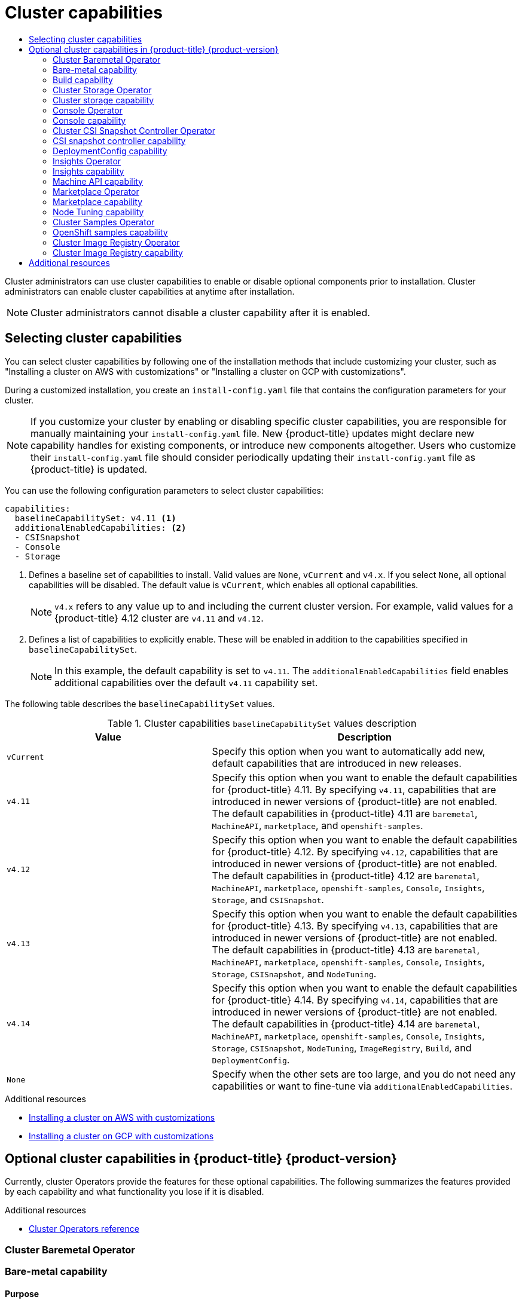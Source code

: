 :_mod-docs-content-type: ASSEMBLY
[id="cluster-capabilities"]
= Cluster capabilities
// The {product-title} attribute provides the context-sensitive name of the relevant OpenShift distribution, for example, "OpenShift Container Platform" or "OKD". The {product-version} attribute provides the product version relative to the distribution, for example "4.9".
// {product-title} and {product-version} are parsed when AsciiBinder queries the _distro_map.yml file in relation to the base branch of a pull request.
// See https://github.com/openshift/openshift-docs/blob/main/contributing_to_docs/doc_guidelines.adoc#product-name-and-version for more information on this topic.
// Other common attributes are defined in the following lines:
:data-uri:
:icons:
:experimental:
:toc: macro
:toc-title:
:imagesdir: images
:prewrap!:
:op-system-first: Red Hat Enterprise Linux CoreOS (RHCOS)
:op-system: RHCOS
:op-system-lowercase: rhcos
:op-system-base: RHEL
:op-system-base-full: Red Hat Enterprise Linux (RHEL)
:op-system-version: 8.x
:tsb-name: Template Service Broker
:kebab: image:kebab.png[title="Options menu"]
:rh-openstack-first: Red Hat OpenStack Platform (RHOSP)
:rh-openstack: RHOSP
:ai-full: Assisted Installer
:ai-version: 2.3
:cluster-manager-first: Red Hat OpenShift Cluster Manager
:cluster-manager: OpenShift Cluster Manager
:cluster-manager-url: link:https://console.redhat.com/openshift[OpenShift Cluster Manager Hybrid Cloud Console]
:cluster-manager-url-pull: link:https://console.redhat.com/openshift/install/pull-secret[pull secret from the Red Hat OpenShift Cluster Manager]
:insights-advisor-url: link:https://console.redhat.com/openshift/insights/advisor/[Insights Advisor]
:hybrid-console: Red Hat Hybrid Cloud Console
:hybrid-console-second: Hybrid Cloud Console
:oadp-first: OpenShift API for Data Protection (OADP)
:oadp-full: OpenShift API for Data Protection
:oc-first: pass:quotes[OpenShift CLI (`oc`)]
:product-registry: OpenShift image registry
:rh-storage-first: Red Hat OpenShift Data Foundation
:rh-storage: OpenShift Data Foundation
:rh-rhacm-first: Red Hat Advanced Cluster Management (RHACM)
:rh-rhacm: RHACM
:rh-rhacm-version: 2.8
:sandboxed-containers-first: OpenShift sandboxed containers
:sandboxed-containers-operator: OpenShift sandboxed containers Operator
:sandboxed-containers-version: 1.3
:sandboxed-containers-version-z: 1.3.3
:sandboxed-containers-legacy-version: 1.3.2
:cert-manager-operator: cert-manager Operator for Red Hat OpenShift
:secondary-scheduler-operator-full: Secondary Scheduler Operator for Red Hat OpenShift
:secondary-scheduler-operator: Secondary Scheduler Operator
// Backup and restore
:velero-domain: velero.io
:velero-version: 1.11
:launch: image:app-launcher.png[title="Application Launcher"]
:mtc-short: MTC
:mtc-full: Migration Toolkit for Containers
:mtc-version: 1.8
:mtc-version-z: 1.8.0
// builds (Valid only in 4.11 and later)
:builds-v2title: Builds for Red Hat OpenShift
:builds-v2shortname: OpenShift Builds v2
:builds-v1shortname: OpenShift Builds v1
//gitops
:gitops-title: Red Hat OpenShift GitOps
:gitops-shortname: GitOps
:gitops-ver: 1.1
:rh-app-icon: image:red-hat-applications-menu-icon.jpg[title="Red Hat applications"]
//pipelines
:pipelines-title: Red Hat OpenShift Pipelines
:pipelines-shortname: OpenShift Pipelines
:pipelines-ver: pipelines-1.12
:pipelines-version-number: 1.12
:tekton-chains: Tekton Chains
:tekton-hub: Tekton Hub
:artifact-hub: Artifact Hub
:pac: Pipelines as Code
//odo
:odo-title: odo
//OpenShift Kubernetes Engine
:oke: OpenShift Kubernetes Engine
//OpenShift Platform Plus
:opp: OpenShift Platform Plus
//openshift virtualization (cnv)
:VirtProductName: OpenShift Virtualization
:VirtVersion: 4.14
:KubeVirtVersion: v0.59.0
:HCOVersion: 4.14.0
:CNVNamespace: openshift-cnv
:CNVOperatorDisplayName: OpenShift Virtualization Operator
:CNVSubscriptionSpecSource: redhat-operators
:CNVSubscriptionSpecName: kubevirt-hyperconverged
:delete: image:delete.png[title="Delete"]
//distributed tracing
:DTProductName: Red Hat OpenShift distributed tracing platform
:DTShortName: distributed tracing platform
:DTProductVersion: 2.9
:JaegerName: Red Hat OpenShift distributed tracing platform (Jaeger)
:JaegerShortName: distributed tracing platform (Jaeger)
:JaegerVersion: 1.47.0
:OTELName: Red Hat OpenShift distributed tracing data collection
:OTELShortName: distributed tracing data collection
:OTELOperator: Red Hat OpenShift distributed tracing data collection Operator
:OTELVersion: 0.81.0
:TempoName: Red Hat OpenShift distributed tracing platform (Tempo)
:TempoShortName: distributed tracing platform (Tempo)
:TempoOperator: Tempo Operator
:TempoVersion: 2.1.1
//logging
:logging-title: logging subsystem for Red Hat OpenShift
:logging-title-uc: Logging subsystem for Red Hat OpenShift
:logging: logging subsystem
:logging-uc: Logging subsystem
//serverless
:ServerlessProductName: OpenShift Serverless
:ServerlessProductShortName: Serverless
:ServerlessOperatorName: OpenShift Serverless Operator
:FunctionsProductName: OpenShift Serverless Functions
//service mesh v2
:product-dedicated: Red Hat OpenShift Dedicated
:product-rosa: Red Hat OpenShift Service on AWS
:SMProductName: Red Hat OpenShift Service Mesh
:SMProductShortName: Service Mesh
:SMProductVersion: 2.4.4
:MaistraVersion: 2.4
//Service Mesh v1
:SMProductVersion1x: 1.1.18.2
//Windows containers
:productwinc: Red Hat OpenShift support for Windows Containers
// Red Hat Quay Container Security Operator
:rhq-cso: Red Hat Quay Container Security Operator
// Red Hat Quay
:quay: Red Hat Quay
:sno: single-node OpenShift
:sno-caps: Single-node OpenShift
//TALO and Redfish events Operators
:cgu-operator-first: Topology Aware Lifecycle Manager (TALM)
:cgu-operator-full: Topology Aware Lifecycle Manager
:cgu-operator: TALM
:redfish-operator: Bare Metal Event Relay
//Formerly known as CodeReady Containers and CodeReady Workspaces
:openshift-local-productname: Red Hat OpenShift Local
:openshift-dev-spaces-productname: Red Hat OpenShift Dev Spaces
// Factory-precaching-cli tool
:factory-prestaging-tool: factory-precaching-cli tool
:factory-prestaging-tool-caps: Factory-precaching-cli tool
:openshift-networking: Red Hat OpenShift Networking
// TODO - this probably needs to be different for OKD
//ifdef::openshift-origin[]
//:openshift-networking: OKD Networking
//endif::[]
// logical volume manager storage
:lvms-first: Logical volume manager storage (LVM Storage)
:lvms: LVM Storage
//Operator SDK version
:osdk_ver: 1.31.0
//Operator SDK version that shipped with the previous OCP 4.x release
:osdk_ver_n1: 1.28.0
//Next-gen (OCP 4.14+) Operator Lifecycle Manager, aka "v1"
:olmv1: OLM 1.0
:olmv1-first: Operator Lifecycle Manager (OLM) 1.0
:ztp-first: GitOps Zero Touch Provisioning (ZTP)
:ztp: GitOps ZTP
:3no: three-node OpenShift
:3no-caps: Three-node OpenShift
:run-once-operator: Run Once Duration Override Operator
// Web terminal
:web-terminal-op: Web Terminal Operator
:devworkspace-op: DevWorkspace Operator
:secrets-store-driver: Secrets Store CSI driver
:secrets-store-operator: Secrets Store CSI Driver Operator
//AWS STS
:sts-first: Security Token Service (STS)
:sts-full: Security Token Service
:sts-short: STS
//Cloud provider names
//AWS
:aws-first: Amazon Web Services (AWS)
:aws-full: Amazon Web Services
:aws-short: AWS
//GCP
:gcp-first: Google Cloud Platform (GCP)
:gcp-full: Google Cloud Platform
:gcp-short: GCP
//alibaba cloud
:alibaba: Alibaba Cloud
// IBM Cloud VPC
:ibmcloudVPCProductName: IBM Cloud VPC
:ibmcloudVPCRegProductName: IBM(R) Cloud VPC
// IBM Cloud
:ibm-cloud-bm: IBM Cloud Bare Metal (Classic)
:ibm-cloud-bm-reg: IBM Cloud(R) Bare Metal (Classic)
// IBM Power
:ibmpowerProductName: IBM Power
:ibmpowerRegProductName: IBM(R) Power
// IBM zSystems
:ibmzProductName: IBM Z
:ibmzRegProductName: IBM(R) Z
:linuxoneProductName: IBM(R) LinuxONE
//Azure
:azure-full: Microsoft Azure
:azure-short: Azure
//vSphere
:vmw-full: VMware vSphere
:vmw-short: vSphere
//Oracle
:oci-first: Oracle(R) Cloud Infrastructure
:oci: OCI
:ocvs-first: Oracle(R) Cloud VMware Solution (OCVS)
:ocvs: OCVS
:context: cluster-capabilities

toc::[]

Cluster administrators can use cluster capabilities to enable or disable optional components prior to installation. Cluster administrators can enable cluster capabilities at anytime after installation.

[NOTE]
====
Cluster administrators cannot disable a cluster capability after it is enabled.
====

:leveloffset: +1

// Module included in the following assemblies:
//
// * installing/cluster-capabilities.adoc

:_mod-docs-content-type: PROCEDURE
[id="selecting-cluster-capabilities_{context}"]
= Selecting cluster capabilities
You can select cluster capabilities by following one of the installation methods that include customizing your cluster, such as "Installing a cluster on AWS with customizations" or "Installing a cluster on GCP with customizations".

During a customized installation, you create an `install-config.yaml` file that contains the configuration parameters for your cluster.

[NOTE]
====
If you customize your cluster by enabling or disabling specific cluster capabilities, you are responsible for manually maintaining your `install-config.yaml` file. New {product-title} updates might declare new capability handles for existing components, or introduce new components altogether. Users who customize their `install-config.yaml` file should consider periodically updating their `install-config.yaml` file as {product-title} is updated.
====

You can use the following configuration parameters to select cluster capabilities:

[source,yaml]
----
capabilities:
  baselineCapabilitySet: v4.11 <1>
  additionalEnabledCapabilities: <2>
  - CSISnapshot
  - Console
  - Storage
----
<1> Defines a baseline set of capabilities to install. Valid values are `None`, `vCurrent` and `v4.x`. If you select `None`, all optional capabilities will be disabled. The default value is `vCurrent`, which enables all optional capabilities.
+
[NOTE]
====
`v4.x` refers to any value up to and including the current cluster version.
For example, valid values for a {product-title} 4.12 cluster are `v4.11` and `v4.12`.
====
<2> Defines a list of capabilities to explicitly enable. These will be enabled in addition to the capabilities specified in `baselineCapabilitySet`.
+
[NOTE]
====
In this example, the default capability is set to `v4.11`. The `additionalEnabledCapabilities` field enables additional capabilities over the default `v4.11` capability set.
====

:leveloffset!:

:_mod-docs-content-type: SNIPPET

The following table describes the `baselineCapabilitySet` values.

.Cluster capabilities `baselineCapabilitySet` values description
[cols=".^4,.^6a",options="header"]
|===
|Value|Description

|`vCurrent`
|Specify this option when you want to automatically add new, default capabilities that are introduced in new releases.

|`v4.11`
|Specify this option when you want to enable the default capabilities for {product-title} 4.11. By specifying `v4.11`, capabilities that are introduced in newer versions of {product-title} are not enabled. The default capabilities in {product-title} 4.11 are `baremetal`, `MachineAPI`, `marketplace`, and `openshift-samples`.

|`v4.12`
|Specify this option when you want to enable the default capabilities for {product-title} 4.12. By specifying `v4.12`, capabilities that are introduced in newer versions of {product-title} are not enabled. The default capabilities in {product-title} 4.12 are `baremetal`, `MachineAPI`, `marketplace`, `openshift-samples`, `Console`, `Insights`, `Storage`, and `CSISnapshot`.

|`v4.13`
|Specify this option when you want to enable the default capabilities for {product-title} 4.13. By specifying `v4.13`, capabilities that are introduced in newer versions of {product-title} are not enabled. The default capabilities in {product-title} 4.13 are `baremetal`, `MachineAPI`, `marketplace`, `openshift-samples`, `Console`, `Insights`, `Storage`, `CSISnapshot`, and `NodeTuning`.

|`v4.14`
|Specify this option when you want to enable the default capabilities for {product-title} 4.14. By specifying `v4.14`, capabilities that are introduced in newer versions of {product-title} are not enabled. The default capabilities in {product-title} 4.14 are `baremetal`, `MachineAPI`, `marketplace`, `openshift-samples`, `Console`, `Insights`, `Storage`, `CSISnapshot`, `NodeTuning`, `ImageRegistry`, `Build`, and `DeploymentConfig`.

|`None`
|Specify when the other sets are too large, and you do not need any capabilities or want to fine-tune via `additionalEnabledCapabilities`.

|===

[role="_additional-resources"]
.Additional resources
* xref:../installing/installing_aws/installing-aws-customizations.adoc#installing-aws-customizations[Installing a cluster on AWS with customizations]
* xref:../installing/installing_gcp/installing-gcp-customizations.adoc#installing-gcp-customizations[Installing a cluster on GCP with customizations]

:leveloffset: +1

// Module included in the following assemblies:
//
// * installing/cluster-capabilities.adoc

:_mod-docs-content-type: REFERENCE
[id="explanation_of_capabilities_{context}"]
= Optional cluster capabilities in {product-title} {product-version}

Currently, cluster Operators provide the features for these optional capabilities. The following summarizes the features provided by each capability and what functionality you lose if it is disabled.

:leveloffset!:

[role="_additional-resources"]
.Additional resources
* xref:../operators/operator-reference.adoc#cluster-operator-reference[Cluster Operators reference]

:leveloffset: +2

// Module included in the following assemblies:
//
// *  operators/operator-reference.adoc
// *  installing/cluster-capabilities.adoc


:cluster-caps:

:_mod-docs-content-type: REFERENCE
[id="cluster-bare-metal-operator_{context}"]
= Cluster Baremetal Operator
= Bare-metal capability


[discrete]
== Purpose


The Cluster Baremetal Operator provides the features for the `baremetal` capability.


The Cluster Baremetal Operator (CBO) deploys all the components necessary to take a bare-metal server to a fully functioning worker node ready to run {product-title} compute nodes. The CBO ensures that the metal3 deployment, which consists of the Bare Metal Operator (BMO) and Ironic containers, runs on one of the control plane nodes within the {product-title} cluster. The CBO also listens for {product-title} updates to resources that it watches and takes appropriate action.

The bare-metal capability is required for deployments using installer-provisioned infrastructure. Disabling the bare-metal capability can result in unexpected problems with these deployments.

It is recommended that cluster administrators only disable the bare-metal capability during installations with user-provisioned infrastructure that do not have any `BareMetalHost` resources in the cluster.

[IMPORTANT]
====
If the bare-metal capability is disabled, the cluster cannot provision or manage bare-metal nodes. Only disable the capability if there are no `BareMetalHost` resources in your deployment. The `baremetal` capability depends on the `MachineAPI` capability. If you enable the `baremetal` capability, you must also enable `MachineAPI`.
====




:leveloffset!:

[role="_additional-resources"]
.Additional resources
* xref:../installing/installing_bare_metal_ipi/ipi-install-overview.adoc#ipi-install-overview[Deploying installer-provisioned clusters on bare metal]
* xref:../installing/installing_bare_metal/preparing-to-install-on-bare-metal.adoc#preparing-to-install-on-bare-metal[Preparing for bare metal cluster installation]
* xref:../post_installation_configuration/bare-metal-configuration.adoc#post-install-bare-metal-configuration[Bare metal configuration]

// Build capability
:leveloffset: +2

// Module included in the following assemblies:
//
// *  installing/cluster-capabilities.adoc

:_mod-docs-content-type: REFERENCE
[id="build-config-capability_{context}"]
= Build capability

[discrete]
== Purpose

The `Build` capability enables the `Build` API. The `Build` API manages the lifecycle of `Build` and `BuildConfig` objects.

[IMPORTANT]
====
If the `Build` capability is disabled, the cluster cannot use `Build` or `BuildConfig` resources. Disable the capability only if `Build` and `BuildConfig` resources are not required in the cluster.
====

:leveloffset!:

:leveloffset: +2

// Module included in the following assemblies:
//
// *  operators/operator-reference.adoc
// *  installing/cluster-capabilities.adoc


:cluster-caps:

[id="cluster-storage-operator_{context}"]
= Cluster Storage Operator
= Cluster storage capability


[discrete]
== Purpose


The Cluster Storage Operator provides the features for the `Storage` capability.


The Cluster Storage Operator sets {product-title} cluster-wide storage defaults. It ensures a default `storageclass` exists for {product-title} clusters. It also installs Container Storage Interface (CSI) drivers which enable your cluster to use various storage backends.

[IMPORTANT]
====
If the cluster storage capability is disabled, the cluster will not have a default `storageclass` or any CSI drivers. Users with administrator privileges can create a default `storageclass` and manually install CSI drivers if the cluster storage capability is disabled.
====


[discrete]
== Notes

* The storage class that the Operator creates can be made non-default by editing its annotation, but this storage class cannot be deleted as long as the Operator runs.



:leveloffset!:

:leveloffset: +2

// Module included in the following assemblies:
//
// *  operators/operator-reference.adoc
// *  installing/cluster-capabilities.adoc

// operators/operator-reference.adoc

:cluster-caps:

:_mod-docs-content-type: REFERENCE
[id="console-operator_{context}"]
= Console Operator
= Console capability


[discrete]
== Purpose


The Console Operator provides the features for the `Console` capability.


The Console Operator installs and maintains the {product-title} web console on a cluster. The Console Operator is installed by default and automatically maintains a console.


:!cluster-caps:

:leveloffset!:

[role="_additional-resources"]
.Additional resources
* xref:../web_console/web-console-overview.adoc#web-console-overview[Web console overview]

:leveloffset: +2

// Module included in the following assemblies:
//
// * operators/operator-reference.adoc
// * installing/cluster-capabilities.adoc


:cluster-caps:

:_mod-docs-content-type: REFERENCE
[id="cluster-csi-snapshot-controller-operator_{context}"]
= Cluster CSI Snapshot Controller Operator
= CSI snapshot controller capability


[discrete]
== Purpose


The Cluster CSI Snapshot Controller Operator provides the features for the `CSISnapshot` capability.


The Cluster CSI Snapshot Controller Operator installs and maintains the CSI Snapshot Controller. The CSI Snapshot Controller is responsible for watching the `VolumeSnapshot` CRD objects and manages the creation and deletion lifecycle of volume snapshots.




:leveloffset!:

[role="_additional-resources"]
.Additional resources
* xref:../storage/container_storage_interface/persistent-storage-csi-snapshots.adoc#persistent-storage-csi-snapshots[CSI volume snapshots]

// DeploymentConfig capability
:leveloffset: +2

// Module included in the following assemblies:
//
// *  installing/cluster-capabilities.adoc

:_mod-docs-content-type: REFERENCE
[id="deployment-config-capability_{context}"]
= DeploymentConfig capability

[discrete]
== Purpose

The `DeploymentConfig` capability enables and manages the `DeploymentConfig` API.

[IMPORTANT]
====
If the `DeploymentConfig` capability is disabled, the cluster cannot use `DeploymentConfig` resources. Disable the capability only if `DeploymentConfig` resources are not required in the cluster.
====

:leveloffset!:

:leveloffset: +2

// Module included in the following assemblies:
//
// * operators/operator-reference.adoc
// * installing/cluster-capabilities.adoc

:cluster-caps:


:_mod-docs-content-type: REFERENCE
[id="insights-operator_{context}"]
= Insights Operator
= Insights capability


[discrete]
== Purpose


The Insights Operator provides the features for the `Insights` capability.


The Insights Operator gathers {product-title} configuration data and sends it to Red Hat. The data is used to produce proactive insights recommendations about potential issues that a cluster might be exposed to. These insights are communicated to cluster administrators through Insights Advisor on link:https://console.redhat.com/[console.redhat.com].


[discrete]
== Notes

Insights Operator complements {product-title} Telemetry.



:leveloffset!:

[role="_additional-resources"]
.Additional resources
* xref:../support/remote_health_monitoring/using-insights-operator.adoc#using-insights-operator[Using Insights Operator]

:leveloffset: +2

// Module included in the following assemblies:
//
// * installing/cluster-capabilities.adoc

:_mod-docs-content-type: REFERENCE
[id="machine-api-capability_{context}"]
= Machine API capability

[discrete]
== Purpose

The `machine-api-operator`, `cluster-autoscaler-operator`, and `cluster-control-plane-machine-set-operator` Operators provide the features for the `MachineAPI` capability. You can disable this capability only if you install a cluster with user-provisioned infrastructure.

The Machine API capability is responsible for all machine configuration and management in the cluster. If you disable the Machine API capability during installation, you need to manage all machine-related tasks manually.

:leveloffset!:

[role="_additional-resources"]
.Additional resources
* xref:../machine_management/index.html#index[Overview of machine management]
* xref:../operators/operator-reference.html#machine-api-operator_cluster-operators-ref[Machine API Operator]
* xref:../operators/operator-reference.html#cluster-autoscaler-operator_cluster-operators-ref[Cluster Autoscaler Operator]
* xref:../operators/operator-reference.html#control-plane-machine-set-operator_cluster-operators-ref[Control Plane Machine Set Operator]

:leveloffset: +2

// Module included in the following assemblies:
//
// * operators/operator-reference.adoc
// * installing/cluster-capabilities.adoc

// operators/operator-reference.adoc

// installing/cluster-capabilities.adoc
:cluster-caps:

:_mod-docs-content-type: REFERENCE
[id="marketplace-operator_{context}"]
= Marketplace Operator
= Marketplace capability


[discrete]
== Purpose


The Marketplace Operator provides the features for the `marketplace` capability.


The Marketplace Operator simplifies the process for bringing off-cluster Operators to your cluster by using a set of default Operator Lifecycle Manager (OLM) catalogs on the cluster. When the Marketplace Operator is installed, it creates the `openshift-marketplace` namespace. OLM ensures catalog sources installed in the `openshift-marketplace` namespace are available for all namespaces on the cluster.

If you disable the `marketplace` capability, the Marketplace Operator does not create the `openshift-marketplace` namespace. Catalog sources can still be configured and managed on the cluster manually, but OLM depends on the `openshift-marketplace` namespace in order to make catalogs available to all namespaces on the cluster. Users with elevated permissions to create namespaces prefixed with `openshift-`, such as system or cluster administrators, can manually create the `openshift-marketplace` namespace.

If you enable the `marketplace` capability, you can enable and disable individual catalogs by configuring the Marketplace Operator.




:leveloffset!:

[role="_additional-resources"]
.Additional resources
* xref:../operators/understanding/olm-rh-catalogs.adoc#olm-rh-catalogs[Red Hat-provided Operator catalogs]

:leveloffset: +2

// Module included in the following assemblies:
//
// * scalability_and_performance/using-node-tuning-operator.adoc
// * operators/operator-reference.adoc
// * post_installation_configuration/node-tasks.adoc

:cluster-caps:

:_mod-docs-content-type: CONCEPT
[id="about-node-tuning-operator_{context}"]
= Node Tuning capability

[discrete]
== Purpose

The Node Tuning Operator provides features for the `NodeTuning` capability.

The Node Tuning Operator helps you manage node-level tuning by orchestrating the TuneD daemon and achieves low latency performance by using the Performance Profile controller. The majority of high-performance applications require some level of kernel tuning. The Node Tuning Operator provides a unified management interface to users of node-level sysctls and more flexibility to add custom tuning specified by user needs.

If you disable the NodeTuning capability, some default tuning settings will not be applied to the control-plane nodes. This might limit the scalability and performance of large clusters with over 900 nodes or 900 routes.



:leveloffset!:

[role="_additional-resources"]
.Additional resources
* xref:../scalability_and_performance/using-node-tuning-operator.adoc#using-node-tuning-operator[Using the Node Tuning Operator]

:leveloffset: +2

// Module included in the following assemblies:
//
// *  operators/operator-reference.adoc
// *  installing/cluster-capabilities.adoc

// operators/operator-reference.adoc

// installing/cluster-capabilities.adoc
:cluster-caps:

:_mod-docs-content-type: REFERENCE
[id="cluster-samples-operator_{context}"]
= Cluster Samples Operator
= OpenShift samples capability


[discrete]
== Purpose

The Cluster Samples Operator provides the features for the `openshift-samples` capability.

The Cluster Samples Operator manages the sample image streams and templates stored in the `openshift` namespace.

On initial start up, the Operator creates the default samples configuration resource to initiate the creation of the image streams and templates. The configuration object is a cluster scoped object with the key `cluster` and type `configs.samples`.

The image streams are the {op-system-first}-based {product-title} image streams pointing to images on `registry.redhat.io`. Similarly, the templates are those categorized as {product-title} templates.

If you disable the samples capability, users cannot access the image streams, samples, and templates it provides. Depending on your deployment, you might want to disable this component if you do not need it.




:leveloffset!:

[role="_additional-resources"]
.Additional resources
* xref:../openshift_images/configuring-samples-operator.adoc#configuring-samples-operator[Configuring the Cluster Samples Operator]

:leveloffset: +2

// Module included in the following assemblies:
//
// * operators/operator-reference.adoc
// * installing/cluster-capabilities.adoc

// operators/operator-reference.adoc

// installing/cluster-capabilities.adoc
:cluster-caps:

:_mod-docs-content-type: REFERENCE
[id="cluster-image-registry-operator_{context}"]
= Cluster Image Registry Operator
= Cluster Image Registry capability

[discrete]
== Purpose

The Cluster Image Registry Operator provides features for the `ImageRegistry` capability.

The Cluster Image Registry Operator manages a singleton instance of the {product-registry}. It manages all configuration of the registry, including creating storage.

On initial start up, the Operator creates a default `image-registry` resource instance based on the configuration detected in the cluster. This indicates what cloud storage type to use based on the cloud provider.

If insufficient information is available to define a complete `image-registry` resource, then an incomplete resource is defined and the Operator updates the resource status with information about what is missing.

The Cluster Image Registry Operator runs in the `openshift-image-registry` namespace and it also manages the registry instance in that location. All configuration and workload resources for the registry reside in that namespace.

If you disable the `ImageRegistry` capability, you can reduce the overall resource footprint of {product-title} in Telco environments. Depending on your deployment, you can disable this component if you do not need it.

[discrete]
== Project

link:https://github.com/openshift/cluster-image-registry-operator[cluster-image-registry-operator]

:!cluster-caps:

:leveloffset!:

[role="_additional-resources"]
.Additional resources
* xref:../registry/configuring-registry-operator.adoc#configuring-registry-operator[Image Registry Operator in {product-title}]

[role="_additional-resources"]
[id="additional-resources_{context}"]
== Additional resources
* xref:../post_installation_configuration/enabling-cluster-capabilities.adoc#enabling-cluster-capabilities[Enabling cluster capabilities after installation]

//# includes=_attributes/common-attributes,modules/selecting-cluster-capabilities,snippets/capabilities-table,modules/explanation-of-capabilities,modules/cluster-bare-metal-operator,modules/build-config-capability,modules/cluster-storage-operator,modules/console-operator,modules/cluster-csi-snapshot-controller-operator,modules/deployment-config-capability,modules/insights-operator,modules/machine-api-capability,modules/operator-marketplace,modules/node-tuning-operator,modules/cluster-samples-operator,modules/cluster-image-registry-operator
